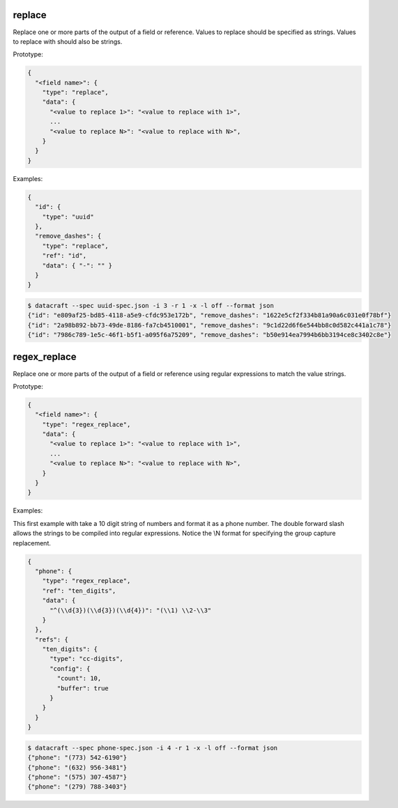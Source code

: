 replace
-------

Replace one or more parts of the output of a field or reference. Values to replace should be specified as strings.
Values to replace with should also be strings.

Prototype:

.. code-block:: python

    {
      "<field name>": {
        "type": "replace",
        "data": {
          "<value to replace 1>": "<value to replace with 1>",
          ...
          "<value to replace N>": "<value to replace with N>",
        }
      }
    }


Examples:

.. code-block:: json

    {
      "id": {
        "type": "uuid"
      },
      "remove_dashes": {
        "type": "replace",
        "ref": "id",
        "data": { "-": "" }
      }
    }

.. code-block:: text

    $ datacraft --spec uuid-spec.json -i 3 -r 1 -x -l off --format json
    {"id": "e809af25-bd85-4118-a5e9-cfdc953e172b", "remove_dashes": "1622e5cf2f334b81a90a6c031e0f78bf"}
    {"id": "2a98b892-bb73-49de-8186-fa7cb4510001", "remove_dashes": "9c1d22d6f6e544bb8c0d582c441a1c78"}
    {"id": "7986c789-1e5c-46f1-b5f1-a095f6a75209", "remove_dashes": "b50e914ea7994b6bb3194ce8c3402c8e"}


regex_replace
-------------

Replace one or more parts of the output of a field or reference using regular expressions to match the value strings.

Prototype:

.. code-block:: python

    {
      "<field name>": {
        "type": "regex_replace",
        "data": {
          "<value to replace 1>": "<value to replace with 1>",
          ...
          "<value to replace N>": "<value to replace with N>",
        }
      }
    }


Examples:

This first example with take a 10 digit string of numbers and format it as a phone number. The double forward slash
allows the strings to be compiled into regular expressions.  Notice the \\N format for specifying the group capture
replacement.

.. code-block:: json

    {
      "phone": {
        "type": "regex_replace",
        "ref": "ten_digits",
        "data": {
          "^(\\d{3})(\\d{3})(\\d{4})": "(\\1) \\2-\\3"
        }
      },
      "refs": {
        "ten_digits": {
          "type": "cc-digits",
          "config": {
            "count": 10,
            "buffer": true
          }
        }
      }
    }

.. code-block:: text

    $ datacraft --spec phone-spec.json -i 4 -r 1 -x -l off --format json
    {"phone": "(773) 542-6190"}
    {"phone": "(632) 956-3481"}
    {"phone": "(575) 307-4587"}
    {"phone": "(279) 788-3403"}
